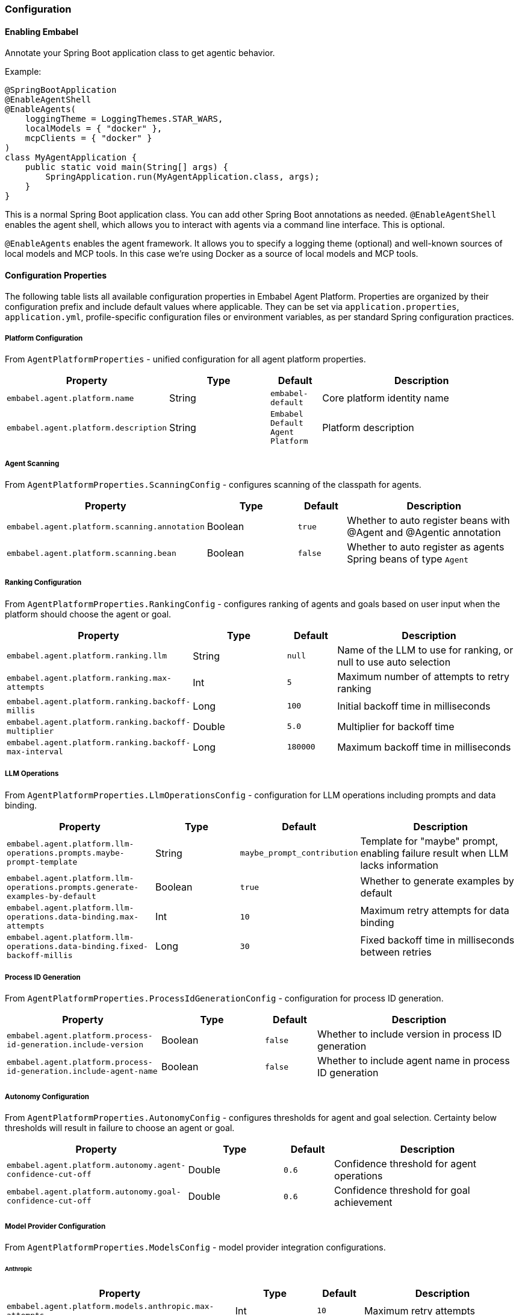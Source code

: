 [[reference.configuration]]
=== Configuration

==== Enabling Embabel

Annotate your Spring Boot application class to get agentic behavior.

Example:

[source,java]
----
@SpringBootApplication
@EnableAgentShell
@EnableAgents(
    loggingTheme = LoggingThemes.STAR_WARS,
    localModels = { "docker" },
    mcpClients = { "docker" }
)
class MyAgentApplication {
    public static void main(String[] args) {
        SpringApplication.run(MyAgentApplication.class, args);
    }
}
----

This is a normal Spring Boot application class.
You can add other Spring Boot annotations as needed.
`@EnableAgentShell` enables the agent shell, which allows you to interact with agents via a command line interface.
This is optional.

`@EnableAgents` enables the agent framework.
It allows you to specify a logging theme (optional) and well-known sources of local models and MCP tools.
In this case we're using Docker as a source of local models and MCP tools.

==== Configuration Properties

The following table lists all available configuration properties in Embabel Agent Platform.
Properties are organized by their configuration prefix and include default values where applicable.
They can be set via `application.properties`, `application.yml`, profile-specific configuration files or environment variables, as per standard Spring configuration practices.

===== Platform Configuration

From `AgentPlatformProperties` - unified configuration for all agent platform properties.

[cols="3,2,1,4",options="header"]
|===
|Property |Type |Default |Description

|`embabel.agent.platform.name`
|String
|`embabel-default`
|Core platform identity name

|`embabel.agent.platform.description`
|String
|`Embabel Default Agent Platform`
|Platform description

|===

===== Agent Scanning

From `AgentPlatformProperties.ScanningConfig` - configures scanning of the classpath for agents.

[cols="3,2,1,4",options="header"]
|===
|Property |Type |Default |Description

|`embabel.agent.platform.scanning.annotation`
|Boolean
|`true`
|Whether to auto register beans with @Agent and @Agentic annotation

|`embabel.agent.platform.scanning.bean`
|Boolean
|`false`
|Whether to auto register as agents Spring beans of type `Agent`

|===

===== Ranking Configuration

From `AgentPlatformProperties.RankingConfig` - configures ranking of agents and goals based on user input when the platform should choose the agent or goal.

[cols="3,2,1,4",options="header"]
|===
|Property |Type |Default |Description

|`embabel.agent.platform.ranking.llm`
|String
|`null`
|Name of the LLM to use for ranking, or null to use auto selection

|`embabel.agent.platform.ranking.max-attempts`
|Int
|`5`
|Maximum number of attempts to retry ranking

|`embabel.agent.platform.ranking.backoff-millis`
|Long
|`100`
|Initial backoff time in milliseconds

|`embabel.agent.platform.ranking.backoff-multiplier`
|Double
|`5.0`
|Multiplier for backoff time

|`embabel.agent.platform.ranking.backoff-max-interval`
|Long
|`180000`
|Maximum backoff time in milliseconds

|===

===== LLM Operations

From `AgentPlatformProperties.LlmOperationsConfig` - configuration for LLM operations including prompts and data binding.

[cols="3,2,1,4",options="header"]
|===
|Property |Type |Default |Description

|`embabel.agent.platform.llm-operations.prompts.maybe-prompt-template`
|String
|`maybe_prompt_contribution`
|Template for "maybe" prompt, enabling failure result when LLM lacks information

|`embabel.agent.platform.llm-operations.prompts.generate-examples-by-default`
|Boolean
|`true`
|Whether to generate examples by default

|`embabel.agent.platform.llm-operations.data-binding.max-attempts`
|Int
|`10`
|Maximum retry attempts for data binding

|`embabel.agent.platform.llm-operations.data-binding.fixed-backoff-millis`
|Long
|`30`
|Fixed backoff time in milliseconds between retries

|===

===== Process ID Generation

From `AgentPlatformProperties.ProcessIdGenerationConfig` - configuration for process ID generation.

[cols="3,2,1,4",options="header"]
|===
|Property |Type |Default |Description

|`embabel.agent.platform.process-id-generation.include-version`
|Boolean
|`false`
|Whether to include version in process ID generation

|`embabel.agent.platform.process-id-generation.include-agent-name`
|Boolean
|`false`
|Whether to include agent name in process ID generation

|===

===== Autonomy Configuration

From `AgentPlatformProperties.AutonomyConfig` - configures thresholds for agent and goal selection.
Certainty below thresholds will result in failure to choose an agent or goal.

[cols="3,2,1,4",options="header"]
|===
|Property |Type |Default |Description

|`embabel.agent.platform.autonomy.agent-confidence-cut-off`
|Double
|`0.6`
|Confidence threshold for agent operations

|`embabel.agent.platform.autonomy.goal-confidence-cut-off`
|Double
|`0.6`
|Confidence threshold for goal achievement

|===

===== Model Provider Configuration

From `AgentPlatformProperties.ModelsConfig` - model provider integration configurations.

====== Anthropic

[cols="3,2,1,4",options="header"]
|===
|Property |Type |Default |Description

|`embabel.agent.platform.models.anthropic.max-attempts`
|Int
|`10`
|Maximum retry attempts

|`embabel.agent.platform.models.anthropic.backoff-millis`
|Long
|`5000`
|Initial backoff time in milliseconds

|`embabel.agent.platform.models.anthropic.backoff-multiplier`
|Double
|`5.0`
|Backoff multiplier

|`embabel.agent.platform.models.anthropic.backoff-max-interval`
|Long
|`180000`
|Maximum backoff interval in milliseconds

|===

====== OpenAI

[cols="3,2,1,4",options="header"]
|===
|Property |Type |Default |Description

|`embabel.agent.platform.models.openai.max-attempts`
|Int
|`10`
|Maximum retry attempts

|`embabel.agent.platform.models.openai.backoff-millis`
|Long
|`5000`
|Initial backoff time in milliseconds

|`embabel.agent.platform.models.openai.backoff-multiplier`
|Double
|`5.0`
|Backoff multiplier

|`embabel.agent.platform.models.openai.backoff-max-interval`
|Long
|`180000`
|Maximum backoff interval in milliseconds

|===

===== Server-Sent Events

From `AgentPlatformProperties.SseConfig` - server-sent events configuration.

[cols="3,2,1,4",options="header"]
|===
|Property |Type |Default |Description

|`embabel.agent.platform.sse.max-buffer-size`
|Int
|`100`
|Maximum buffer size for SSE

|`embabel.agent.platform.sse.max-process-buffers`
|Int
|`1000`
|Maximum number of process buffers

|===

===== Test Configuration

From `AgentPlatformProperties.TestConfig` - test configuration.

[cols="3,2,1,4",options="header"]
|===
|Property |Type |Default |Description

|`embabel.agent.platform.test.mock-mode`
|Boolean
|`true`
|Whether to enable mock mode for testing

|===

===== Process Repository Configuration

From `ProcessRepositoryProperties` - configuration for the agent process repository.

[cols="3,2,1,4",options="header"]
|===
|Property |Type |Default |Description

|`embabel.agent.platform.process-repository.window-size`
|Int
|`1000`
|Maximum number of agent processes to keep in memory when using default `InMemoryAgentProcessRepository`. When exceeded, oldest processes are evicted.

|===

===== Standalone LLM Configuration

====== LLM Operations Prompts

From `LlmOperationsPromptsProperties` - properties for ChatClientLlmOperations operations.

[cols="3,2,1,4",options="header"]
|===
|Property |Type |Default |Description

|`embabel.llm-operations.prompts.maybe-prompt-template`
|String
|`maybe_prompt_contribution`
|Template to use for the "maybe" prompt, which can enable a failure result if the LLM does not have enough information to create the desired output structure

|`embabel.llm-operations.prompts.generate-examples-by-default`
|Boolean
|`true`
|Whether to generate examples by default

|`embabel.llm-operations.prompts.default-timeout`
|Duration
|`60s`
|Default timeout for operations

|===

====== LLM Data Binding

From `LlmDataBindingProperties` - data binding properties with retry configuration for LLM operations.

[cols="3,2,1,4",options="header"]
|===
|Property |Type |Default |Description

|`embabel.llm-operations.data-binding.max-attempts`
|Int
|`10`
|Maximum retry attempts for data binding

|`embabel.llm-operations.data-binding.fixed-backoff-millis`
|Long
|`30`
|Fixed backoff time in milliseconds between retries

|===

===== Additional Model Providers

====== AWS Bedrock

From `BedrockProperties` - AWS Bedrock model configuration properties.

[cols="3,2,1,4",options="header"]
|===
|Property |Type |Default |Description

|`embabel.models.bedrock.models`
|List
|`[]`
|List of Bedrock models to configure

|`embabel.models.bedrock.models[].name`
|String
|`""`
|Model name

|`embabel.models.bedrock.models[].knowledge-cutoff`
|String
|`""`
|Knowledge cutoff date

|`embabel.models.bedrock.models[].input-price`
|Double
|`0.0`
|Input token price

|`embabel.models.bedrock.models[].output-price`
|Double
|`0.0`
|Output token price

|===

====== Docker Local Models

From `DockerProperties` - configuration for Docker local models (OpenAI-compatible).

[cols="3,2,1,4",options="header"]
|===
|Property |Type |Default |Description

|`embabel.docker.models.base-url`
|String
|`http://localhost:12434/engines`
|Base URL for Docker model endpoint

|`embabel.docker.models.max-attempts`
|Int
|`10`
|Maximum retry attempts

|`embabel.docker.models.backoff-millis`
|Long
|`2000`
|Initial backoff time in milliseconds

|`embabel.docker.models.backoff-multiplier`
|Double
|`5.0`
|Backoff multiplier

|`embabel.docker.models.backoff-max-interval`
|Long
|`180000`
|Maximum backoff interval in milliseconds

|===

===== Migration Support

From `DeprecatedPropertyScanningConfig` and `DeprecatedPropertyWarningConfig` - configuration for migrating from older versions of Embabel.

NOTE: These properties will be removed before Embabel 1.0.0 release.

[cols="3,2,1,4",options="header"]
|===
|Property |Type |Default |Description

|`embabel.agent.platform.migration.scanning.enabled`
|Boolean
|`false`
|Whether deprecated property scanning is enabled (disabled by default for production safety)

|`embabel.agent.platform.migration.scanning.include-packages`
|List<String>
|`["com.embabel.agent", "com.embabel.agent.shell"]`
|Base packages to scan for deprecated conditional annotations

|`embabel.agent.platform.migration.scanning.exclude-packages`
|List<String>
|Extensive default list
|Package prefixes to exclude from scanning

|`embabel.agent.platform.migration.scanning.additional-excludes`
|List<String>
|`[]`
|Additional user-specific packages to exclude

|`embabel.agent.platform.migration.scanning.auto-exclude-jar-packages`
|Boolean
|`false`
|Whether to automatically exclude JAR-based packages using classpath detection

|`embabel.agent.platform.migration.scanning.max-scan-depth`
|Int
|`10`
|Maximum depth for package scanning

|`embabel.agent.platform.migration.warnings.individual-logging`
|Boolean
|`true`
|Whether to enable individual warning logging. When false, only aggregated summary is logged

|===

